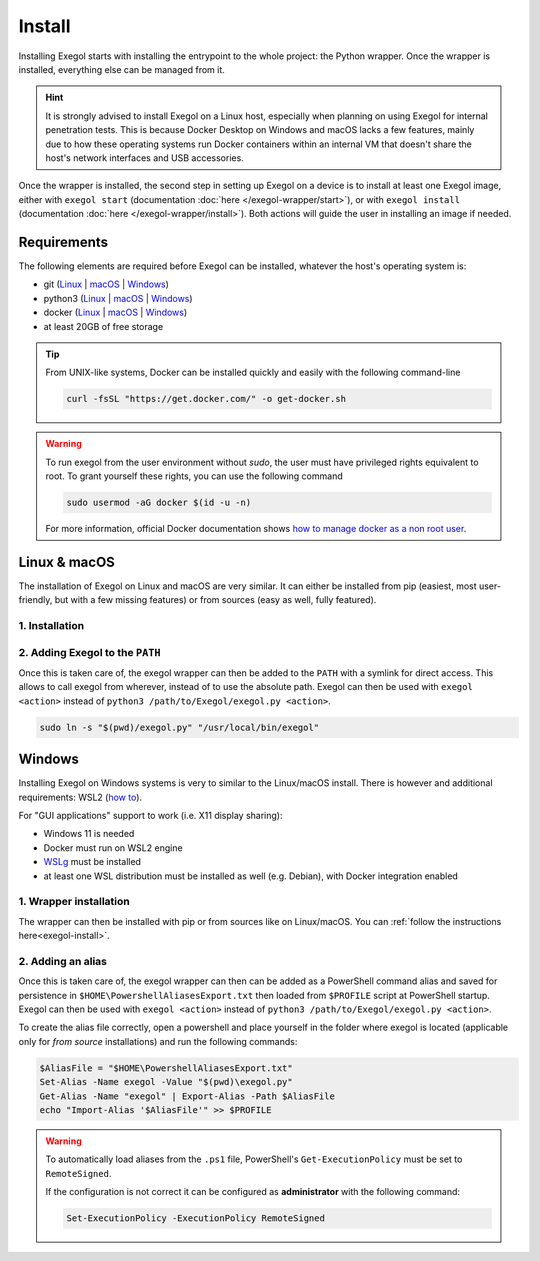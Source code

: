 Install
========

Installing Exegol starts with installing the entrypoint to the whole project: the Python wrapper. Once the wrapper is installed, everything else can be managed from it.

.. hint::

   It is strongly advised to install Exegol on a Linux host, especially when planning on using Exegol for internal penetration tests. This is because Docker Desktop on Windows and macOS lacks a few features, mainly due to how these operating systems run Docker containers within an internal VM that doesn't share the host's network interfaces and USB accessories.

Once the wrapper is installed, the second step in setting up Exegol on a device is to install at least one Exegol image, either with ``exegol start`` (documentation
:doc:`here </exegol-wrapper/start>`), or with ``exegol install`` (documentation
:doc:`here </exegol-wrapper/install>`). Both actions will guide the user in installing an image if needed.

.. _install_requirements:

Requirements
~~~~~~~~~~~~

The following elements are required before Exegol can be installed, whatever the host's operating system is:

* git (`Linux <https://github.com/git-guides/install-git#install-git-on-linux>`__ | `macOS <https://github.com/git-guides/install-git#install-git-on-mac>`__ | `Windows <https://github.com/git-guides/install-git#install-git-on-windows>`__)
* python3 (`Linux <https://docs.python.org/3/using/unix.html#on-linux>`__ | `macOS <https://www.python.org/downloads/macos/>`__ | `Windows <https://www.python.org/downloads/windows/>`__)
* docker (`Linux <https://docs.docker.com/engine/install/debian/>`__ | `macOS <https://docs.docker.com/desktop/install/mac-install/>`__ | `Windows <https://docs.docker.com/desktop/install/windows-install/>`__)
* at least 20GB of free storage

.. tip::

   From UNIX-like systems, Docker can be installed quickly and easily with the following command-line

   .. code-block:: bash

      curl -fsSL "https://get.docker.com/" -o get-docker.sh

.. warning::

   To run exegol from the user environment without `sudo`, the user must have privileged rights equivalent to root.
   To grant yourself these rights, you can use the following command

   .. code-block:: bash

      sudo usermod -aG docker $(id -u -n)

   For more information, official Docker documentation shows `how to manage docker as a non root user <https://docs.docker.com/engine/install/linux-postinstall/#manage-docker-as-a-non-root-userm>`_.

.. _install_linux_mac:

Linux & macOS
~~~~~~~~~~~~~

The installation of Exegol on Linux and macOS are very similar. It can either be installed from pip (easiest, most user-friendly, but with a few missing features) or from sources (easy as well, fully featured).


1. Installation
`````````````````````````````````
.. _exegol-install:

..  tabs::

    ..  tab:: Installing with pip

        Exegol's wrapper can be installed from pip. While this is the easiest and most user-friendly technique, for more advanced users it is advised to install from sources, as it allows to switch from release to dev branches easily and the auto-update feature is supported.

        .. code-block:: bash

           python3 -m pip install exegol

        .. hint::

           Remember that pip installs binaries in ``~/.local/bin``, which then must be in the ``PATH`` environment variable. Adding ``export PATH=$HOME/.local/bin:$PATH`` to ``~/.zshrc`` or ``~/.bashrc`` (or equivalent) will do just that.


    ..  tab:: Installing from sources

        Exegol's wrapper can also be installed from sources (with Git). The wrapper then knows how to self-update, and switching from release and development branches is possible and very easy.

        .. code-block:: bash

           git clone "https://github.com/ShutdownRepo/Exegol"
           python3 -m pip install --user --requirement "Exegol/requirements.txt"


2. Adding Exegol to the ``PATH``
````````````````````````````````

Once this is taken care of, the exegol wrapper can then be added to the ``PATH`` with a symlink for direct access. This allows to call exegol from wherever, instead of to use the absolute path. Exegol can then be used with ``exegol <action>`` instead of ``python3 /path/to/Exegol/exegol.py <action>``.

.. code-block:: bash

   sudo ln -s "$(pwd)/exegol.py" "/usr/local/bin/exegol"

.. _install_windows:

Windows
~~~~~~~

Installing Exegol on Windows systems is very to similar to the Linux/macOS install. There is however and additional requirements: WSL2 (`how to <https://learn.microsoft.com/en-us/windows/wsl/install>`_).

For "GUI applications" support to work (i.e. X11 display sharing):

* Windows 11 is needed
* Docker must run on WSL2 engine
* `WSLg <https://github.com/microsoft/wslg#installing-wslg>`__ must be installed
* at least one WSL distribution must be installed as well (e.g. Debian), with Docker integration enabled

1. Wrapper installation
```````````````````````

The wrapper can then be installed with pip or from sources like on Linux/macOS. You can :ref:`follow the instructions here<exegol-install>`.

2. Adding an alias
``````````````````

Once this is taken care of, the exegol wrapper can then can be added as a PowerShell command alias and saved for persistence
in ``$HOME\PowershellAliasesExport.txt``
then loaded from ``$PROFILE`` script at PowerShell startup. Exegol can then be used with ``exegol <action>`` instead of ``python3 /path/to/Exegol/exegol.py <action>``.

To create the alias file correctly, open a powershell and place yourself in the folder where exegol is located (applicable only for `from source` installations) and run the following commands:

.. code-block:: powershell

   $AliasFile = "$HOME\PowershellAliasesExport.txt"
   Set-Alias -Name exegol -Value "$(pwd)\exegol.py"
   Get-Alias -Name "exegol" | Export-Alias -Path $AliasFile
   echo "Import-Alias '$AliasFile'" >> $PROFILE

.. warning::

   To automatically load aliases from the ``.ps1`` file, PowerShell's ``Get-ExecutionPolicy`` must be set to ``RemoteSigned``.

   If the configuration is not correct it can be configured as **administrator** with the following command:

   .. code-block:: powershell

      Set-ExecutionPolicy -ExecutionPolicy RemoteSigned
